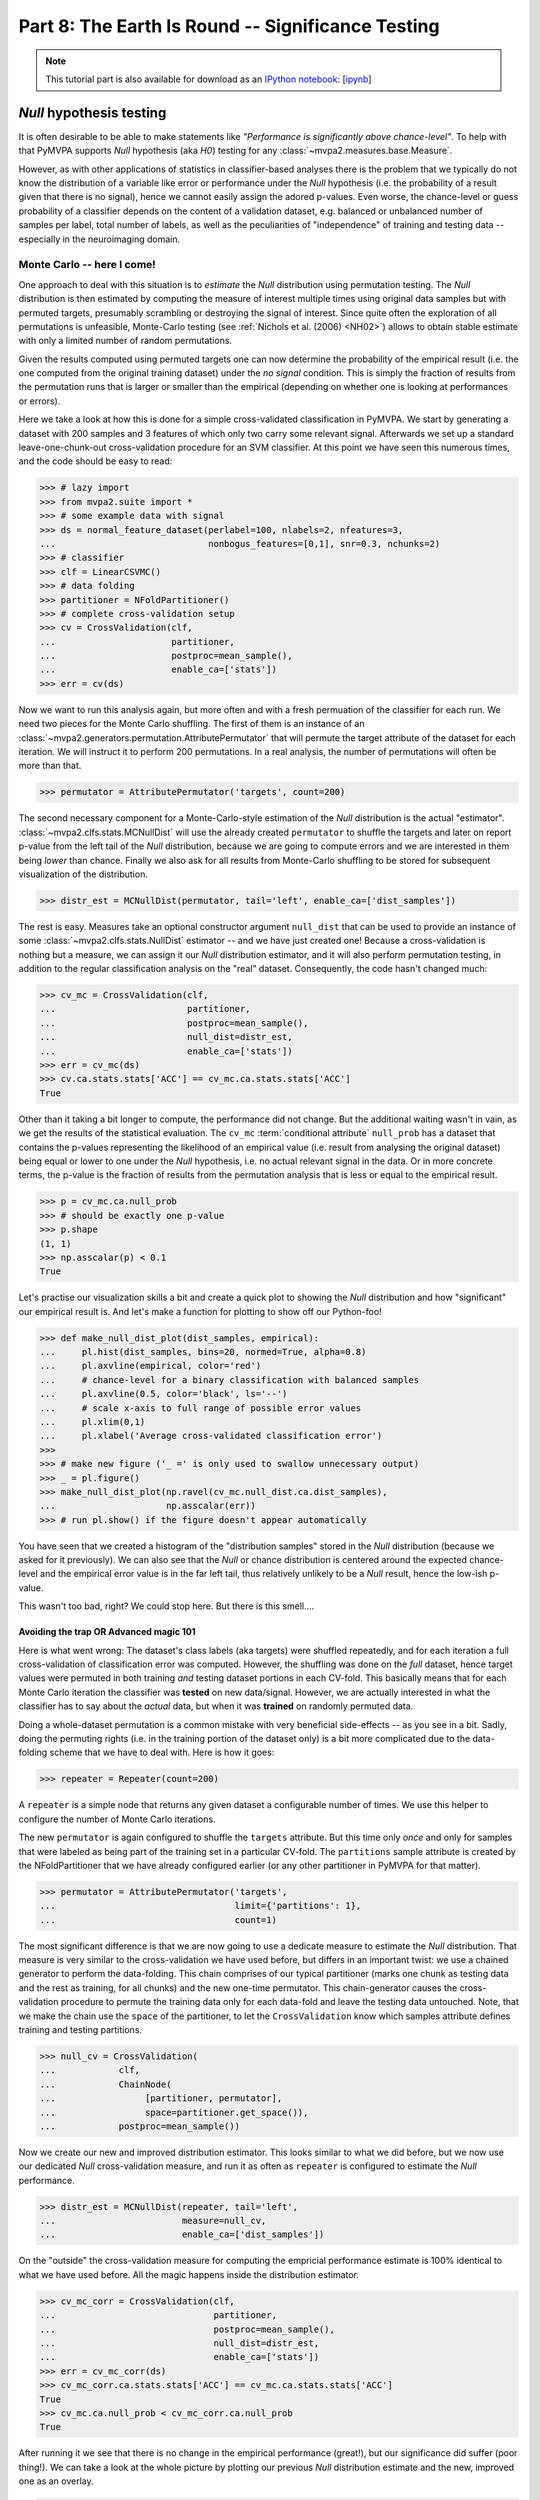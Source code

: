 .. -*- mode: rst; fill-column: 78; indent-tabs-mode: nil -*-
.. vi: set ft=rst sts=4 ts=4 sw=4 et tw=79:
  ### ### ### ### ### ### ### ### ### ### ### ### ### ### ### ### ### ### ###
  #
  #   See COPYING file distributed along with the PyMVPA package for the
  #   copyright and license terms.
  #
  ### ### ### ### ### ### ### ### ### ### ### ### ### ### ### ### ### ### ###

.. index:: Tutorial, statistical testing, monte-carlo, permutation
.. _chap_tutorial_significance:

**************************************************
Part 8: The Earth Is Round -- Significance Testing
**************************************************

.. note::

  This tutorial part is also available for download as an `IPython notebook
  <http://ipython.org/ipython-doc/dev/interactive/htmlnotebook.html>`_:
  [`ipynb <notebooks/tutorial_significance.ipynb>`_]

*Null* hypothesis testing
=========================

It is often desirable to be able to make statements like *"Performance is
significantly above chance-level"*. To help with that PyMVPA supports *Null*
hypothesis (aka *H0*) testing for any :class:`~mvpa2.measures.base.Measure`.

However, as with other applications of statistics in classifier-based analyses
there is the problem that we typically do not know the distribution of a
variable like error or performance under the *Null* hypothesis (i.e. the
probability of a result given that there is no signal), hence we cannot easily
assign the adored p-values. Even worse, the chance-level or guess probability
of a classifier depends on the content of a validation dataset, e.g. balanced
or unbalanced number of samples per label, total number of labels, as well as
the peculiarities of "independence" of training and testing data -- especially
in the neuroimaging domain.

Monte Carlo -- here I come!
---------------------------

One approach to deal with this situation is to *estimate* the *Null*
distribution using permutation testing. The *Null* distribution is then
estimated by computing the measure of interest multiple times using original
data samples but with permuted targets, presumably scrambling or destroying the
signal of interest.  Since quite often the exploration of all permutations is
unfeasible, Monte-Carlo testing (see :ref:`Nichols et al. (2006) <NH02>`)
allows to obtain stable estimate with only a limited number of random
permutations.

Given the results computed using permuted targets one can now determine the
probability of the empirical result (i.e. the one computed from the original
training dataset) under the *no signal* condition. This is simply the fraction
of results from the permutation runs that is larger or smaller than the
empirical (depending on whether one is looking at performances or errors).

Here we take a look at how this is done for a simple cross-validated
classification in PyMVPA.  We start by generating a dataset with 200 samples
and 3 features of which only two carry some relevant signal. Afterwards we set
up a standard leave-one-chunk-out cross-validation procedure for an SVM
classifier. At this point we have seen this numerous times, and the code should
be easy to read:

>>> # lazy import
>>> from mvpa2.suite import *
>>> # some example data with signal
>>> ds = normal_feature_dataset(perlabel=100, nlabels=2, nfeatures=3,
...                             nonbogus_features=[0,1], snr=0.3, nchunks=2)
>>> # classifier
>>> clf = LinearCSVMC()
>>> # data folding
>>> partitioner = NFoldPartitioner()
>>> # complete cross-validation setup
>>> cv = CrossValidation(clf,
...                      partitioner,
...                      postproc=mean_sample(),
...                      enable_ca=['stats'])
>>> err = cv(ds)

.. exercise::

  Take a look at the performance statistics of the classifier. Explore how it
  changes with different values of the signal-to-noise (``snr``) parameter
  of the dataset generator function.

Now we want to run this analysis again, but more often and with a fresh
permuation of the classifier for each run. We need two pieces for the Monte
Carlo shuffling. The first of them is an instance of an
:class:`~mvpa2.generators.permutation.AttributePermutator` that will
permute the target attribute of the dataset for each iteration.  We
will instruct it to perform 200 permutations. In a real analysis, the
number of permutations will often be more than that.

>>> permutator = AttributePermutator('targets', count=200)

.. exercise::

  The ``permutator`` is a generator. Try generating all 200 permuted
  datasets.

The second necessary component for a Monte-Carlo-style estimation of the *Null*
distribution is the actual "estimator".  :class:`~mvpa2.clfs.stats.MCNullDist`
will use the already created ``permutator`` to shuffle the targets and later on
report p-value from the left tail of the *Null* distribution, because we are
going to compute errors and we are interested in them being *lower* than chance.
Finally we also ask for all results from Monte-Carlo shuffling to be stored for
subsequent visualization of the distribution.

>>> distr_est = MCNullDist(permutator, tail='left', enable_ca=['dist_samples'])

The rest is easy. Measures take an optional constructor argument ``null_dist``
that can be used to provide an instance of some
:class:`~mvpa2.clfs.stats.NullDist` estimator -- and we have just created one!
Because a cross-validation is nothing but a measure, we can assign it our *Null*
distribution estimator, and it will also perform permutation testing, in
addition to the regular classification analysis on the "real" dataset.
Consequently, the code hasn't changed much:

>>> cv_mc = CrossValidation(clf,
...                         partitioner,
...                         postproc=mean_sample(),
...                         null_dist=distr_est,
...                         enable_ca=['stats'])
>>> err = cv_mc(ds)
>>> cv.ca.stats.stats['ACC'] == cv_mc.ca.stats.stats['ACC']
True

Other than it taking a bit longer to compute, the performance did not change.
But the additional waiting wasn't in vain, as we get the results of the
statistical evaluation. The ``cv_mc`` :term:`conditional attribute`
``null_prob`` has a dataset that contains the p-values representing the
likelihood of an empirical value (i.e. result from analysing the original
dataset) being equal or lower to one under the *Null* hypothesis, i.e. no
actual relevant signal in the data. Or in more concrete terms, the p-value
is the fraction of results from the permutation analysis that is less or
equal to the empirical result.


>>> p = cv_mc.ca.null_prob
>>> # should be exactly one p-value
>>> p.shape
(1, 1)
>>> np.asscalar(p) < 0.1
True

.. exercise::

  How many cross-validation analyses were computed when running ``cv_mc``?
  Make sure you are not surprised that it is more than 200.
  What is the minimum p-value that we can get from 200 permutations?

Let's practise our visualization skills a bit and create a quick plot to
showing the *Null* distribution and how "significant" our
empirical result is. And let's make a function for plotting to show off
our Python-foo!

>>> def make_null_dist_plot(dist_samples, empirical):
...     pl.hist(dist_samples, bins=20, normed=True, alpha=0.8)
...     pl.axvline(empirical, color='red')
...     # chance-level for a binary classification with balanced samples
...     pl.axvline(0.5, color='black', ls='--')
...     # scale x-axis to full range of possible error values
...     pl.xlim(0,1)
...     pl.xlabel('Average cross-validated classification error')
>>>
>>> # make new figure ('_ =' is only used to swallow unnecessary output)
>>> _ = pl.figure()
>>> make_null_dist_plot(np.ravel(cv_mc.null_dist.ca.dist_samples),
...                     np.asscalar(err))
>>> # run pl.show() if the figure doesn't appear automatically

You have seen that we created a histogram of the "distribution samples" stored
in the *Null* distribution (because we asked for it previously).  We can also
see that the *Null* or chance distribution is centered around the expected
chance-level and the empirical error value is in the far left tail, thus
relatively unlikely to be a *Null* result, hence the low-ish p-value.

This wasn't too bad, right? We could stop here. But there is this smell....

.. exercise::

  The p-value that we have just computed, and the *Null* distribution we looked
  at is, unfortunately, **invalid** -- at least if we want to know how likely
  it is to obtain our **empirical** result under a no-signal condition. Can you
  figure out why?

  PS: The answer is obviously in the next section, so do not spoil your learning
  experience by reading it, before you thought about this issue!


Avoiding the trap OR Advanced magic 101
^^^^^^^^^^^^^^^^^^^^^^^^^^^^^^^^^^^^^^^

Here is what went wrong: The dataset's class labels (aka targets) were shuffled
repeatedly, and for each iteration a full cross-validation of classification
error was computed. However, the shuffling was done on the *full* dataset,
hence target values were permuted in both training *and* testing dataset
portions in each CV-fold. This basically means that for each Monte Carlo
iteration the classifier was **tested** on new data/signal.
However, we are actually interested in what the classifier has to say about the
*actual* data, but when it was **trained** on randomly permuted data.

Doing a whole-dataset permutation is a common mistake with very beneficial 
side-effects -- as you see in a bit. Sadly, doing the permuting rights (i.e.
in the training portion of the dataset only) is a bit more complicated due to
the data-folding scheme that we have to deal with. Here is how it goes:

>>> repeater = Repeater(count=200)

A ``repeater`` is a simple node that returns any given dataset a configurable
number of times. We use this helper to configure the number of Monte Carlo
iterations.

.. exercise::

  A :class:`~mvpa2.generators.base.Repeater` is also a generator. Try calling it
  with our dataset. What does it do? How can you get it to produce the 200
  datasets?

The new ``permutator`` is again configured to shuffle the ``targets``
attribute. But this time only *once* and only for samples that were labeled as
being part of the training set in a particular CV-fold. The ``partitions``
sample attribute is created by the NFoldPartitioner that we have already
configured earlier (or any other partitioner in PyMVPA for that matter).

>>> permutator = AttributePermutator('targets',
...                                  limit={'partitions': 1},
...                                  count=1)

The most significant difference is that we are now going to use a dedicate
measure to estimate the *Null* distribution. That measure is very similar
to the cross-validation we have used before, but differs in an important twist:
we use a chained generator to perform the data-folding. This chain comprises
of our typical partitioner (marks one chunk as testing data and the rest as
training, for all chunks) and the new one-time permutator. This chain-generator
causes the cross-validation procedure to permute the training data only for each
data-fold and leave the testing data untouched. Note, that we make the chain use
the ``space`` of the partitioner, to let the ``CrossValidation`` know which
samples attribute defines training and testing partitions.

>>> null_cv = CrossValidation(
...            clf,
...            ChainNode(
...                 [partitioner, permutator],
...                 space=partitioner.get_space()),
...            postproc=mean_sample())

.. exercise::

  Create a separate chain-generator and explore what it does. Remember: it is
  just a generator.

Now we create our new and improved distribution estimator. This looks similar
to what we did before, but we now use our dedicated *Null* cross-validation
measure, and run it as often as ``repeater`` is configured to estimate the
*Null* performance.

>>> distr_est = MCNullDist(repeater, tail='left',
...                        measure=null_cv,
...                        enable_ca=['dist_samples'])

On the "outside" the cross-validation measure for computing the empricial
performance estimate is 100% identical to what we have used before. All the
magic happens inside the distribution estimator.

>>> cv_mc_corr = CrossValidation(clf,
...                              partitioner,
...                              postproc=mean_sample(),
...                              null_dist=distr_est,
...                              enable_ca=['stats'])
>>> err = cv_mc_corr(ds)
>>> cv_mc_corr.ca.stats.stats['ACC'] == cv_mc.ca.stats.stats['ACC']
True
>>> cv_mc.ca.null_prob < cv_mc_corr.ca.null_prob
True

After running it we see that there is no change in the empirical performance
(great!), but our significance did suffer (poor thing!). We can take a look
at the whole picture by plotting our previous *Null* distribution estimate
and the new, improved one as an overlay.

>>> make_null_dist_plot(cv_mc.null_dist.ca.dist_samples, np.asscalar(err))
>>> make_null_dist_plot(cv_mc_corr.null_dist.ca.dist_samples, np.asscalar(err))
>>> # run pl.show() if the figure doesn't appear automatically

It should be obvious that there is a substantial difference in the two
estimates, but only the latter/wider distribution is valid!

.. exercise::

  Keep it in mind. Keep it in mind. Keep it in mind.



The following content is incomplete and experimental
====================================================


If you have a clue
------------------

There a many ways to further tweak the statistical evaluation. For example, if
the family of the distribution is known (e.g. Gaussian/Normal) and provided via
the ``dist_class`` parameter of ``MCNullDist``, then permutation tests samples
will be used to fit this particular distribution and estimate distribution
parameters. This could yield enormous speed-ups. Under the (strong) assumption
of Gaussian distribution, 20-30 permutations should be sufficient to get
sensible estimates of the distribution parameters. Fitting a normal distribution
would look like this. Actually, only a single modification is necessary
(the ``dist_class`` argument), but we will also reduce the number permutations.

>>> distr_est = MCNullDist(Repeater(count=200),
...                        dist_class=scipy.stats.norm,
...                        tail='left',
...                        measure=null_cv,
...                        enable_ca=['dist_samples'])
>>> cv_mc_norm = CrossValidation(clf,
...                              partitioner,
...                              postproc=mean_sample(),
...                              null_dist=distr_est,
...                              enable_ca=['stats'])
>>> err = cv_mc_norm(ds)
>>> distr = cv_mc_norm.null_dist.dists()[0]
>>> make_null_dist_plot(cv_mc_norm.null_dist.ca.dist_samples,
...                     np.asscalar(err))
>>> x = np.linspace(0,1,100)
>>> pl.plot(x, distr.pdf(x), color='black', lw=2)


Family-friendly
---------------

When going through this chapter you might have thought: "Jeez, why do they need
to return a single p-value in a freaking dataset?" But there is a good reason
for this. Let set up another cross-validation procedure. This one is basically
identical to the last one, except for not averaging classifier performances
across data-folds (i.e. ``postproc=mean_sample()``).

>>> cvf = CrossValidation(
...         clf,
...         partitioner,
...         null_dist=MCNullDist(
...                     repeater,
...                     tail='left',
...                     measure=CrossValidation(
...                                 clf,
...                                 ChainNode([partitioner, permutator],
...                                           space=partitioner.get_space()))
...                     )
...         )

If we run this on our dataset, we no longer get a single performance value,
but one per data-fold (chunk) instead:

>>> err = cvf(ds)
>>> len(err) == len(np.unique(ds.sa.chunks))
True

But here comes the interesting bit:

>>> len(cvf.ca.null_prob) == len(err)
True

So we get one p-value for each element in the datasets returned by the
cross-validation run. More generally speaking, the distribution estimation
happens independently for each value returned by a measure -- may this be
multiple samples, or multiple features, or both. Consequently, it is possible
to test a large variety of measure with this facility.


Evaluating multi-class classifications
======================================

So far we have mostly looked at the situation where a classifier is trying to
discriminate data from two possible classes. In many cases we can assume that a
classifier that *cannot* discriminate these two classes would perform at a
chance-level of 0.5 (ACC). If it does that we would conclude that there is no
signal of interest in the data, or our classifier of choice cannot pick it up.
However, there is a whole universe of classification problems, where it is not
that simple.

Let's revisit the classification problem from :ref:`the chapter on classifiers
<chap_tutorial_classifiers>`.

>>> from mvpa2.tutorial_suite import *
>>> ds = get_haxby2001_data_alternative(roi='vt', grp_avg=False)
>>> print ds.sa['targets'].unique
['bottle' 'cat' 'chair' 'face' 'house' 'scissors' 'scrambledpix' 'shoe']
>>> clf = kNN(k=1, dfx=one_minus_correlation, voting='majority')
>>> cv = CrossValidation(clf, NFoldPartitioner(), errorfx=mean_mismatch_error,
...                      enable_ca=['stats'])
>>> cv_results = cv(ds)
>>> print '%.2f' % np.mean(cv_results)
0.53

So here we have an 8-way classification problem, and during the cross-validation
procedure the chosen classifier makes correct predictions for approximately
half of the data points. The big question is now: **What does that tell us?**

There are many scenarios that could lead to this prediction performance. It
could be that the fitted classifier model is very good, but only capture the
data variance for half of the data categories/classes. It could also be that
the classifier model quality is relatively poor and makes an equal amount of
errors for all classes. In both cases the average accuracy will be around 50%,
and most likely **highly significant**, given a chance performance of 1/8.  We
could now spend some time testing this significance with expensive permutation
tests, or making assumptions on the underlying distribution. However, that
would only give us a number telling us that the average accuracy is really
different from chance, but it doesn't help with the problem that the accuracy
really doesn't tell us much about what we are interested in.

Interesting hypotheses in the context of this dataset could be whether the data
carry a signal that can be used to distinguish brain response patterns from
animate vs.  inanimate stimulus categories, or whether data from object-like
stimuli are all alike and can only be distinguished from random noise, etc. One
can imagine to run such an analysis on data from different parts of the brain
and the results change -- without necessarily having a big impact on the
overall classification accuracy.

A lot more interesting information is available from the confusion matrix, a
contingency table showing prediction targets vs. actual predictions.

>>> print cv.ca.stats.matrix
[[36  7 18  4  1 18 15 18]
 [ 3 56  6 18  0  3  7  5]
 [ 2  2 21  0  4  0  3  1]
 [ 3 16  0 76  4  5  3  1]
 [ 1  1  6  1 97  1  4  0]
 [20  5 15  4  0 29 15 11]
 [ 0  1  0  0  0  2 19  0]
 [43 20 42  5  2 50 42 72]]

We can see a strong diagonal, but also block-like structure, and have to
realize that simply staring at the matrix doesn't help us to easily assess the
likelihood of any of our hypothesis being true or false. It is trivial to do a
Chi-square test of the confusion table...

>>> print 'Chi^2: %.3f (p=%.3f)' % cv.ca.stats.stats["CHI^2"]
Chi^2: 1942.519 (p=0.000)

... but, again, it doesn't tell us anything other than the classifier not just
doing random guesses. It would be much more useful, if we could estimate how
likely it is, given the observed confusion matrix, that the employed classifier
is able to discriminate *all* stimulus classes from each other, and not just a
subset. Even more useful would be, if we could relate this probability to
specific alternative hypotheses, such as an animate/inanimate-only distinction.

:ref:`Olivetto et al. (2012) <OGA2012>` have devised a method that allows for
doing exactly that. The confusion matrix is analyzed in a Bayesian framework
regarding the statistical dependency of observed and predicted class labels.
Confusions within a set of classes that cannot be discriminated should be
independently distributed, while there should be a statistical dependency of
confusion patterns within any set of classes that can all be discriminated from
each other.

This algorithm is available in the
:class:`~mvpa2.clfs.transerror.BayesConfusionHypothesis` node.

>>> cv = CrossValidation(clf, NFoldPartitioner(),
...                      errorfx=None,
...                      postproc=ChainNode((Confusion(labels=ds.UT),
...                                          BayesConfusionHypothesis())))
>>> cv_results = cv(ds)
>>> print cv_results.fa.stat
['log(p(C|H))' 'log(p(H|C))']

Most likely hypothesis to explain this confusion matrix

print cv_results.sa.hypothesis[np.argsort(cv_results.samples[:,1])[-1]]
[['bottle'], ['cat'], ['chair'], ['face'], ['house'], ['scissors'], ['scrambledpix'], ['shoe']]





Previously in part 8
====================

Previously, :ref:`while looking at classification <chap_tutorial_classifiers>`
we have observed that classification error depends on the chosen
classification method, data preprocessing, and how the error was obtained --
training error vs generalization estimates using different data splitting
strategies.  Moreover in :ref:`attempts to localize activity using searchlight
<chap_tutorial_searchlight>` we saw that generalization error can reach
relatively small values even when processing random data which (should) have
no true signal.  So, the value of the error alone does not provide
sufficient evidence to state that our classifier or any other method actually
learnt the mapping from the data into variables of interest.  So, how do we
decide what estimate of error can provide us sufficient evidence that
constructed mapping reflects the underlying phenomenon or that our data
carried the signal of interest?

Researchers interested in developing statistical learning methods usually aim
at achieving as high generalization performance as possible.  Newly published
methods often stipulate their advantage over existing ones by comparing their
generalization performance on publicly available datasets with known
characteristics (number of classes, independence of samples, actual presence
of information of interest, etc.).  Therefore, generalization performances
presented in statistical learning publications are usually high enough to
obliterate even a slight chance that they could have been obtained  simply by
chance.  For example, those classifiers trained on MNIST_ dataset of
handwritten digits were worth reporting whenever they demonstrated average
**errors of only 1-2%** while doing classification among samples of 10 different
digits (the largest error reported was 12% using the simplest classification
approach).

.. _MNIST: http://yann.lecun.com/exdb/mnist

.. Statistical learning brought into the realm of hypothesis testing

.. todo:: Literature search for what other domains such approach is also used

The situation is substantially different in the domain of neural data
analysis.  There classification is most often used not to construct a reliable
mapping from data into behavioral variable(s) with as small error as possible,
but rather to show that learnt mapping is good enough to claim that such
mapping exists and data carries the effects caused by the corresponding
experiment.  Such an existence claim is conventionally verified with a
classical methodology of null-hypothesis (H0) significance testing (NHST),
whenever the achievement of generalization performance with *statistically
significant* excursion away from the *chance-level* is taken as the proof that
data carries effects of interest.

The main conceptual problem with NHST is a widespread belief that having observed
the data, the level of significance at which H0 could be rejected is equivalent to the
probability of the H0 being true.  I.e. if it is unlikely that data comes from
H0, it is as unlikely for H0 being true.  Such assumptions were shown to be
generally wrong using :ref:`deductive and Bayesian reasoning <Coh94>` since
P(D|H0) not equal P(H0|D) (unless P(D)==P(H0)).  Moreover, *statistical
significance* alone, taken without accompanying support on viability and
reproducibility of a given finding, was argued :ref:`more likely to be
incorrect <Ioa05>`.

..
   exerciseTODO::

   If results were obtained at the same significance p<0.05, which finding
   would you believe to reflect the existing phenomenon: ability to decode
   finger-tapping sequence of the subject participating in the experiment or
   ability to decode ...

What differs multivariate analysis from univariate is that it

* avoids **multiple comparisons** problem in NHST
* has higher **flexibility**, thus lower **stability**

Multivariate methods became very popular in the last decade of neuroimaging
research partially due to their inherent ability to avoid multiple comparisons
issue, which is a flagman of difficulties while going for a *fishing
expedition* with univariate methods.  Performing cross-validation on entire
ROI or even full-brain allowed people to state presence of so desired effects
without defending chosen critical value against multiple-comparisons.
Unfortunately, as there is no such thing as *free lunch*, ability to work with
all observable data at once came at a price for multivariate methods.

The second peculiarity of the application of statistical learning in
psychological research is the actual neural data which researchers are doomed
to analyze.  As we have already seen from previous tutorial parts, typical
fMRI data has

- relatively **low number of samples** (up to few thousands in total)
- relatively **large dimensionality** (tens of thousands)
- **small signal-to-noise ratio**
- **non-independent measurements**
- **unknown ground-truth** (either there is an effect at all, or if there is --
  what is inherent bias/error)
- **unknown nature of the signal**, since BOLD effect is not entirely
  understood.

In the following part of the tutorial we will investigate the effects of some
of those factors on classification performance with simple (or not so)
examples.  But first lets overview the tools and methodologies for NHST
commonly employed.


Statistical Tools in Python
===========================

`scipy` Python module is an umbrella project to cover the majority of core
functionality for scientific computing in Python.  In turn, :mod:`~scipy.stats`
submodule covers a wide range of continuous and discrete distributions and
statistical functions.

.. exercise::

  Glance over the `scipy.stats` documentation for what statistical functions
  and distributions families it provides.  If you feel challenged, try to
  figure out what is the meaning/application of :func:`~scipy.stats.rdist`.

The most popular distribution employed for NHST in the context of statistical
learning, is :class:`~scipy.stats.binom` for testing either generalization
performance of the classifier on independent data could provide evidence that
the data contains the effects of interest.

.. note::

   `scipy.stats` provides function :func:`~scipy.stats.binom_test`, but that
   one was devised only for doing two-sides tests, thus is not directly
   applicable for testing generalization performance where we aim at the tail
   with lower than chance performance values.

.. exercise::

   Think about scenarios when could you achieve strong and very significant
   mis-classification performance, i.e. when, for instance, binary classifier
   tends to generalize into the other category.  What could it mean?

:class:`~scipy.stats.binom` whenever instantiated with the parameters of the
distribution (which are number of trials, probability of success on each
trial), it provides you ability to easily compute a variety of statistics of
that distribution.  For instance, if we want to know, what would be the probability of having achieved
57 of more correct responses out of 100 trials, we need to use a survival
function (1-cdf) to obtain the *weight* of the right tail including 57
(i.e. query for survival function of 56):

>>> from scipy.stats import binom
>>> binom100 = binom(100, 1./2)
>>> print '%.3g' % binom100.sf(56)
0.0967

Apparently obtaining 57 correct out 100 cannot be considered significantly
good performance by anyone.  Lets investigate how many correct responses we
need to reach the level of 'significance' and use *inverse survival function*:

>>> binom100.isf(0.05) + 1
59.0
>>> binom100.isf(0.01) + 1
63.0

So, depending on your believe and prior support for your hypothesis and data
you should get at least 59-63 correct responses from a 100 trials to claim
the existence of the effects.  Someone could rephrase above observation that to
achieve significant performance you needed an effect size of 9-13
correspondingly for those two levels of significance.

.. exercise::

  Plot a curve of *effect sizes* (number of correct predictions above
  chance-level) vs a number of trials at significance level of 0.05 for a range
  of trial numbers from 4 to 1000.  Plot %-accuracy vs number of trials for
  the same range in a separate plot. TODO

.. XXX ripples...
.. nsamples = np.arange(4, 1000, 2)
.. effect_sizes = [ceil(binom(n,0.5).isf(0.05) + 1 - n/2) for n in nsamples]
.. pl.plot(nsamples, effect_sizes)
.. pl.figure()
.. pl.plot(nsamples, 0.5 + effect_sizes / nsamples)
.. pl.ylabel('Accuracy to reach p<=0.05')
.. pl.hlines([0.5, 1.0], 0, 1000)

..
  commentTODO::

  If this is your first ever analysis and you are not comparing obtained
  results across different models (classifiers), since then you would
  (theoretically) correct your significance level for multiple comparisons.


Dataset Exploration for Confounds
=================================

:ref:`"Randomization is a crucial aspect of experimental design... In the
absence of random allocation, unforeseen factors may bias the results."
<NH02>`.

Unfortunately it is impossible to detect and warn about all possible sources
of confounds which would invalidate NHST based on a simple parametric binomial
test.  As a first step, it is always useful to inspect your data for possible
sources of samples non-independence, especially if your results are not
strikingly convincing or too provocative.  Possible obvious problems could be:

 * dis-balanced testing sets (usually non-equal number of samples for each
   label in any given chunk of data)
 * order effects: either preference of having samples of particular target
   in a specific location or the actual order of targets

To allow for easy inspection of dataset to prevent such obvious confounds,
:func:`~mvpa2.datasets.miscfx.summary` function (also a method of any
`Dataset`) was constructed.  Lets have yet another look at our 8-categories
dataset:

>>> from mvpa2.tutorial_suite import *
>>> # alt: `ds = load_tutorial_results('ds_haxby2001')`
>>> ds = get_haxby2001_data(roi='vt')
>>> print ds.summary()
Dataset: 16x577@float64, <sa: chunks,runtype,targets,time_coords,time_indices>, <fa: voxel_indices>, <a: imghdr,imgtype,mapper,voxel_dim,voxel_eldim>
stats: mean=11.5788 std=13.7772 var=189.811 min=-49.5554 max=97.292
<BLANKLINE>
Counts of targets in each chunk:
      chunks\targets     bottle cat chair face house scissors scrambledpix shoe
                           ---  ---  ---   ---  ---     ---        ---      ---
0.0+2.0+4.0+6.0+8.0+10.0    1    1    1     1    1       1          1        1
1.0+3.0+5.0+7.0+9.0+11.0    1    1    1     1    1       1          1        1
<BLANKLINE>
Summary for targets across chunks
    targets  mean std min max #chunks
   bottle      1   0   1   1     2
     cat       1   0   1   1     2
    chair      1   0   1   1     2
    face       1   0   1   1     2
    house      1   0   1   1     2
  scissors     1   0   1   1     2
scrambledpix   1   0   1   1     2
    shoe       1   0   1   1     2
<BLANKLINE>
Summary for chunks across targets
          chunks         mean std min max #targets
0.0+2.0+4.0+6.0+8.0+10.0   1   0   1   1      8
1.0+3.0+5.0+7.0+9.0+11.0   1   0   1   1      8
Sequence statistics for 16 entries from set ['bottle', 'cat', 'chair', 'face', 'house', 'scissors', 'scrambledpix', 'shoe']
Counter-balance table for orders up to 2:
Targets/Order O1                |  O2                |
   bottle:     0 2 0 0 0 0 0 0  |   0 0 2 0 0 0 0 0  |
     cat:      0 0 2 0 0 0 0 0  |   0 0 0 2 0 0 0 0  |
    chair:     0 0 0 2 0 0 0 0  |   0 0 0 0 2 0 0 0  |
    face:      0 0 0 0 2 0 0 0  |   0 0 0 0 0 2 0 0  |
    house:     0 0 0 0 0 2 0 0  |   0 0 0 0 0 0 2 0  |
  scissors:    0 0 0 0 0 0 2 0  |   0 0 0 0 0 0 0 2  |
scrambledpix:  0 0 0 0 0 0 0 2  |   1 0 0 0 0 0 0 0  |
    shoe:      1 0 0 0 0 0 0 0  |   0 1 0 0 0 0 0 0  |
Correlations: min=-0.52 max=1 mean=-0.067 sum(abs)=5.7

You can see that labels were balanced across chunks -- i.e. that each chunk
has an equal number of samples of each target label, and that samples of
different labels are evenly distributed across chunks.  TODO...

Counter-balance table shows either there were any order effects among
conditions.  In this case we had only two instances of each label in the
dataset due to the averaging of samples across blocks, so it would be more
informative to look at the original sequence.  To do so avoiding loading a
complete dataset we would simply provide the stimuli sequence to
:class:`~mvpa2.clfs.miscfx.SequenceStats` for the analysis:

>>> attributes_filename = os.path.join(tutorial_data_path, 'data', 'attributes.txt')
>>> attr = SampleAttributes(attributes_filename)
>>> targets = np.array(attr.targets)
>>> ss = SequenceStats(attr.targets)
>>> print ss
Sequence statistics for 1452 entries from set ['bottle', 'cat', 'chair', 'face', 'house', 'rest', 'scissors', 'scrambledpix', 'shoe']
Counter-balance table for orders up to 2:
Targets/Order O1                           |  O2                           |
   bottle:    96  0  0  0  0  12  0  0  0  |  84  0  0  0  0  24  0  0  0  |
     cat:      0 96  0  0  0  12  0  0  0  |   0 84  0  0  0  24  0  0  0  |
    chair:     0  0 96  0  0  12  0  0  0  |   0  0 84  0  0  24  0  0  0  |
    face:      0  0  0 96  0  12  0  0  0  |   0  0  0 84  0  24  0  0  0  |
    house:     0  0  0  0 96  12  0  0  0  |   0  0  0  0 84  24  0  0  0  |
    rest:     12 12 12 12 12 491 12 12 12  |  24 24 24 24 24 394 24 24 24  |
  scissors:    0  0  0  0  0  12 96  0  0  |   0  0  0  0  0  24 84  0  0  |
scrambledpix:  0  0  0  0  0  12  0 96  0  |   0  0  0  0  0  24  0 84  0  |
    shoe:      0  0  0  0  0  12  0  0 96  |   0  0  0  0  0  24  0  0 84  |
Correlations: min=-0.19 max=0.88 mean=-0.00069 sum(abs)=77

Order statistics look funky at first, but they would not surprise you if you
recall the original design of the experiment -- blocks of 8 TRs per each
category, interleaved with 6 TRs of rest condition.  Since samples from two
adjacent blocks are far apart enough not to contribute to 2-back table (O2
table on the right), it is worth inspecting if there was any dis-balance in
the order of the picture conditions blocks.  It would be easy to check if we
simply drop the 'rest' condition from consideration:

>>> print SequenceStats(targets[targets != 'rest'])
Sequence statistics for 864 entries from set ['bottle', 'cat', 'chair', 'face', 'house', 'scissors', 'scrambledpix', 'shoe']
Counter-balance table for orders up to 2:
Targets/Order O1                       |  O2                       |
   bottle:    96  2  1  2  2  3  0  2  |  84  4  2  4  4  6  0  4  |
     cat:      2 96  1  1  1  1  4  2  |   4 84  2  2  2  2  8  4  |
    chair:     2  3 96  1  1  2  1  2  |   4  6 84  2  2  4  2  4  |
    face:      0  3  3 96  1  1  2  2  |   0  6  6 84  2  2  4  4  |
    house:     0  1  2  2 96  2  4  1  |   0  2  4  4 84  4  8  2  |
  scissors:    3  0  2  3  1 96  0  2  |   6  0  4  6  2 84  0  4  |
scrambledpix:  2  1  1  2  3  2 96  1  |   4  2  2  4  6  4 84  2  |
    shoe:      3  2  2  1  3  0  1 96  |   6  4  4  2  6  0  2 84  |
Correlations: min=-0.3 max=0.87 mean=-0.0012 sum(abs)=59

TODO

.. exercise::

   Generate few 'designs' consisting of varying condition sequences and assess
   their counter-balance.  Generate some random designs using random number
   generators or permutation functions provided in :mod:`numpy.random` and
   assess their counter-balance.

..
   exerciseTODO::

   If you take provided data set, what accuracy could(would) you achieve in
   Taro-reading of the future stimuli conditions based on just previous
   stimuli condition(fMRI data) data 15-30 seconds prior the actual stimuli
   block?  Would it be statistically/scientifically significant?

Some sources of confounds might be hard to detect or to eliminate:

 - dependent variable is assessed after data has been collected (RT, ACC,
   etc) so it might be hard to guarantee equal sampling across different
   splits of the data.

 - motion effects, if motion is correlated with the design, might introduce
   major confounds into the signal.  With multivariate analysis the problem
   becomes even more sever due to the high sensitivity of multivariate methods
   and the fact that motion effects might be impossible to eliminate entirely
   since they are strongly non-linear.  So, even if you regress out whatever
   number of descriptors describing motion (mean displacement, angles, shifts,
   etc.) you would not be able to eliminate motion effects entirely.  And that
   residual variance from motion spread through the entire volume might
   contribute to your *generalization performance*.

.. exercise::

   Inspect the arguments of generic interface of all splitters
   :class:`~mvpa2.datasets.splitters.Splitter` for a possible workaround in the
   case of dis-balanced targets.

Therefore, before the analysis on the actual fMRI data, it might be worth
inspecting what kind of :term:`generalization` performance you might obtain if
you operate simply on the confounds (e.g. motion parameters and effects).

.. index:: monte-carlo, permutation


Hypothesis Testing
==================

.. note::

  When thinking about what critical value to choose for NHST keep such
  :ref:`guidelines from NHST inventor, Dr.Fisher <Fis25>` in mind.  For
  significance range '0.2 - 0.5' he says: "judged significant, though barely
  so; ... these data do not, however, demonstrate the point beyond possibility
  of doubt".

Ways to assess *by-chance* null-hypothesis distribution of measures range from
fixed, to estimated parametric, to non-parametric permutation testing.
Unfortunately not a single way provides an ultimate testing facility to be
applied blindly to any chosen problem without investigating the
appropriateness of the data at hand (see previous section).  Every kind of
:class:`~mvpa2.measures.base.Measure` provides an easy way to trigger
assessment of *statistical significance* by specifying ``null_dist`` parameter
with a distribution estimator.  After a given measure is computed, the
corresponding p-value(s) for the returned value(s) could be accessed at
``ca.null_prob``.

:ref:`"Applications of permutation testing methods to single subject fMRI
require modelling the temporal auto-correlation in the time series." <NH02>`

.. exercise::

   Try to assess significance of the finding on two problematic categories
   from 8-categories dataset without averaging the samples within the blocks
   of the same target.  Even non-parametric test should be overly optimistic
   (forgotten **exchangeability** requirement for parametric testing, such as
   multiple samples within a block for a block design)... TODO


Independent Samples
-------------------

Since "voodoo correlations" paper, most of the literature in brain imaging is
seems to became more careful in avoiding "double-dipping" and keeping their
testing data independent from training data, which is one of the major
concerns for doing valid hypothesis testing later on.  Not much attention is
given though to independence of samples aspect -- i.e. not only samples in
testing set should be independent from training ones, but, to make binomial
distribution testing valid, testing samples should be independent from each
other as well.  The reason is simple -- number of the testing samples defines
the width of the null-chance distribution, but consider the limiting case
where all testing samples are heavily non-independent, consider them to be a
1000 instances of the same sample.  Canonical binomial distribution would be
very narrow, although effectively it is just 1 independent sample being
tested, thus ... TODO



Statistical Treatment of Sensitivities
======================================

.. note:: Statistical learning is about constructing reliable models to
          describe the data, and not really to reason either data is noise.

.. note:: How do we decide to threshold sensitivities, remind them searchlight
          results with strong bimodal distributions, distribution outside of
          the brain as a true by-chance.  May be reiterate that sensitivities
          of bogus model are bogus

Moreover, constructed mapping with barely *above-chance* performance is often
further analyzed for its :ref:`sensitivity to the input variables
<chap_tutorial_sensitivity>`.



References
==========

:ref:`Cohen, J. (1994) <Coh94>`
  *Classical critic of null hypothesis significance testing*

:ref:`Fisher, R. A. (1925) <Fis25>`
  *One of the 20th century's most influential books on statistical methods, which
  coined the term 'Test of significance'.*

:ref:`Ioannidis, J. (2005) <Ioa05>`
  *Simulation study speculating that it is more likely for a research claim to
  be false than true.  Along the way the paper highlights aspects to keep in
  mind while assessing the 'scientific significance' of any given study, such
  as, viability, reproducibility, and results.*

:ref:`Nichols et al. (2002) <NH02>`
  *Overview of standard nonparametric randomization and permutation testing
  applied to neuroimaging data (e.g. fMRI)*

:ref:`Wright, D. (2009) <Wri09>`
  *Historical excurse into the life of 10 prominent statisticians of XXth century
  and their scientific contributions.*

